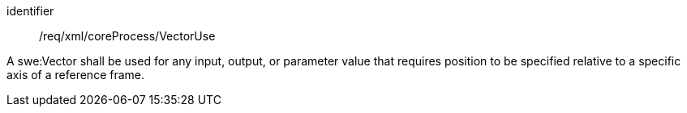 [requirement,model=ogc]
====   
[%metadata]
identifier:: /req/xml/coreProcess/VectorUse

A swe:Vector shall be used for any input, output, or parameter value that requires position to be specified relative to a specific axis of a reference frame.
====